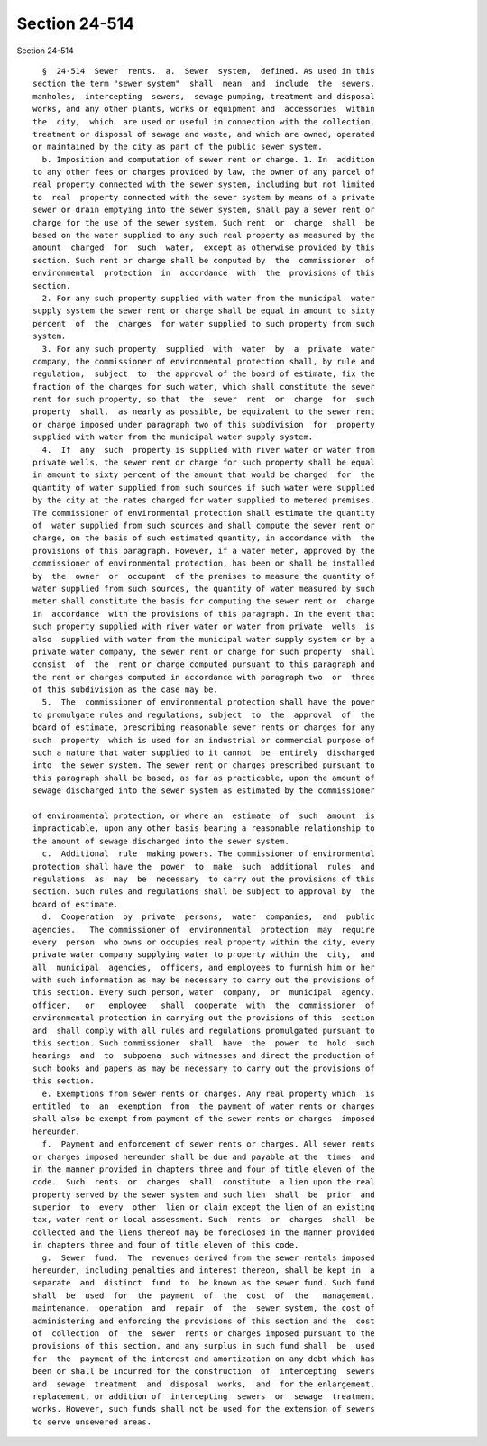 Section 24-514
==============

Section 24-514 ::    
        
     
        §  24-514  Sewer  rents.  a.  Sewer  system,  defined. As used in this
      section the term "sewer system"  shall  mean  and  include  the  sewers,
      manholes,  intercepting  sewers,  sewage pumping, treatment and disposal
      works, and any other plants, works or equipment and  accessories  within
      the  city,  which  are used or useful in connection with the collection,
      treatment or disposal of sewage and waste, and which are owned, operated
      or maintained by the city as part of the public sewer system.
        b. Imposition and computation of sewer rent or charge. 1. In  addition
      to any other fees or charges provided by law, the owner of any parcel of
      real property connected with the sewer system, including but not limited
      to  real  property connected with the sewer system by means of a private
      sewer or drain emptying into the sewer system, shall pay a sewer rent or
      charge for the use of the sewer system. Such rent  or  charge  shall  be
      based on the water supplied to any such real property as measured by the
      amount  charged  for  such  water,  except as otherwise provided by this
      section. Such rent or charge shall be computed by  the  commissioner  of
      environmental  protection  in  accordance  with  the  provisions of this
      section.
        2. For any such property supplied with water from the municipal  water
      supply system the sewer rent or charge shall be equal in amount to sixty
      percent  of  the  charges  for water supplied to such property from such
      system.
        3. For any such property  supplied  with  water  by  a  private  water
      company, the commissioner of environmental protection shall, by rule and
      regulation,  subject  to  the approval of the board of estimate, fix the
      fraction of the charges for such water, which shall constitute the sewer
      rent for such property, so that  the  sewer  rent  or  charge  for  such
      property  shall,  as nearly as possible, be equivalent to the sewer rent
      or charge imposed under paragraph two of this subdivision  for  property
      supplied with water from the municipal water supply system.
        4.  If  any  such  property is supplied with river water or water from
      private wells, the sewer rent or charge for such property shall be equal
      in amount to sixty percent of the amount that would be charged  for  the
      quantity of water supplied from such sources if such water were supplied
      by the city at the rates charged for water supplied to metered premises.
      The commissioner of environmental protection shall estimate the quantity
      of  water supplied from such sources and shall compute the sewer rent or
      charge, on the basis of such estimated quantity, in accordance with  the
      provisions of this paragraph. However, if a water meter, approved by the
      commissioner of environmental protection, has been or shall be installed
      by  the  owner  or  occupant  of the premises to measure the quantity of
      water supplied from such sources, the quantity of water measured by such
      meter shall constitute the basis for computing the sewer rent or  charge
      in  accordance  with the provisions of this paragraph. In the event that
      such property supplied with river water or water from private  wells  is
      also  supplied with water from the municipal water supply system or by a
      private water company, the sewer rent or charge for such property  shall
      consist  of  the  rent or charge computed pursuant to this paragraph and
      the rent or charges computed in accordance with paragraph two  or  three
      of this subdivision as the case may be.
        5.  The  commissioner of environmental protection shall have the power
      to promulgate rules and regulations, subject  to  the  approval  of  the
      board of estimate, prescribing reasonable sewer rents or charges for any
      such  property  which is used for an industrial or commercial purpose of
      such a nature that water supplied to it cannot  be  entirely  discharged
      into  the sewer system. The sewer rent or charges prescribed pursuant to
      this paragraph shall be based, as far as practicable, upon the amount of
      sewage discharged into the sewer system as estimated by the commissioner
    
      of environmental protection, or where an  estimate  of  such  amount  is
      impracticable, upon any other basis bearing a reasonable relationship to
      the amount of sewage discharged into the sewer system.
        c.  Additional  rule  making powers. The commissioner of environmental
      protection shall have the  power  to  make  such  additional  rules  and
      regulations  as  may  be  necessary  to carry out the provisions of this
      section. Such rules and regulations shall be subject to approval by  the
      board of estimate.
        d.  Cooperation  by  private  persons,  water  companies,  and  public
      agencies.   The commissioner of  environmental  protection  may  require
      every  person  who owns or occupies real property within the city, every
      private water company supplying water to property within the  city,  and
      all  municipal  agencies,  officers, and employees to furnish him or her
      with such information as may be necessary to carry out the provisions of
      this section. Every such person, water  company,  or  municipal  agency,
      officer,   or   employee   shall  cooperate  with  the  commissioner  of
      environmental protection in carrying out the provisions of this  section
      and  shall comply with all rules and regulations promulgated pursuant to
      this section. Such commissioner  shall  have  the  power  to  hold  such
      hearings  and  to  subpoena  such witnesses and direct the production of
      such books and papers as may be necessary to carry out the provisions of
      this section.
        e. Exemptions from sewer rents or charges. Any real property which  is
      entitled  to  an  exemption  from  the payment of water rents or charges
      shall also be exempt from payment of the sewer rents or charges  imposed
      hereunder.
        f.  Payment and enforcement of sewer rents or charges. All sewer rents
      or charges imposed hereunder shall be due and payable at the  times  and
      in the manner provided in chapters three and four of title eleven of the
      code.  Such  rents  or  charges  shall  constitute  a lien upon the real
      property served by the sewer system and such lien  shall  be  prior  and
      superior  to  every  other  lien or claim except the lien of an existing
      tax, water rent or local assessment. Such  rents  or  charges  shall  be
      collected and the liens thereof may be foreclosed in the manner provided
      in chapters three and four of title eleven of this code.
        g.  Sewer  fund.  The  revenues derived from the sewer rentals imposed
      hereunder, including penalties and interest thereon, shall be kept in  a
      separate  and  distinct  fund  to  be known as the sewer fund. Such fund
      shall  be  used  for  the  payment  of  the  cost  of  the   management,
      maintenance,  operation  and  repair  of  the  sewer system, the cost of
      administering and enforcing the provisions of this section and the  cost
      of  collection  of  the  sewer  rents or charges imposed pursuant to the
      provisions of this section, and any surplus in such fund shall  be  used
      for  the  payment of the interest and amortization on any debt which has
      been or shall be incurred for the construction  of  intercepting  sewers
      and  sewage  treatment  and  disposal  works,  and  for the enlargement,
      replacement, or addition of  intercepting  sewers  or  sewage  treatment
      works. However, such funds shall not be used for the extension of sewers
      to serve unsewered areas.
    
    
    
    
    
    
    